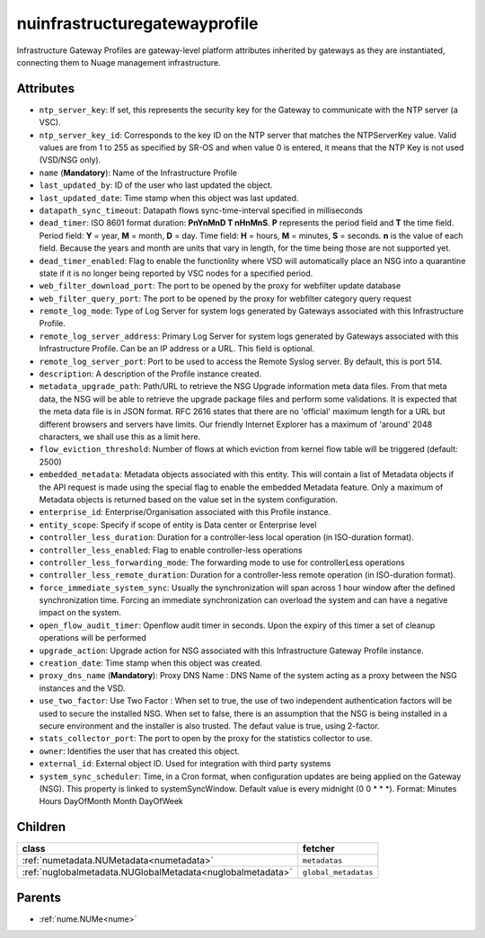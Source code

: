 .. _nuinfrastructuregatewayprofile:

nuinfrastructuregatewayprofile
===========================================

.. class:: nuinfrastructuregatewayprofile.NUInfrastructureGatewayProfile(bambou.nurest_object.NUMetaRESTObject,):

Infrastructure Gateway Profiles are gateway-level platform attributes inherited by gateways as they are instantiated, connecting them to Nuage management infrastructure.


Attributes
----------


- ``ntp_server_key``: If set, this represents the security key for the Gateway to communicate with the NTP server (a VSC).

- ``ntp_server_key_id``: Corresponds to the key ID on the NTP server that matches the NTPServerKey value.  Valid values are from 1 to 255 as specified by SR-OS and when value 0 is entered, it means that the NTP Key is not used (VSD/NSG only).

- ``name`` (**Mandatory**): Name of the Infrastructure Profile

- ``last_updated_by``: ID of the user who last updated the object.

- ``last_updated_date``: Time stamp when this object was last updated.

- ``datapath_sync_timeout``: Datapath flows sync-time-interval specified in milliseconds

- ``dead_timer``: ISO 8601 format duration: **PnYnMnD T nHnMnS**. **P** represents the period field and **T** the time field. Period field: **Y** = year, **M** = month, **D** = day. Time field: **H** = hours, **M** = minutes, **S** = seconds. **n** is the value of each field. Because the years and month are units that vary in length, for the time being those are not supported yet.

- ``dead_timer_enabled``: Flag to enable the functionlity where VSD will automatically place an NSG into a quarantine state if it is no longer being reported by VSC nodes for a specified period.

- ``web_filter_download_port``: The port to be opened by the proxy for webfilter update database

- ``web_filter_query_port``: The port to be opened by the proxy for webfilter category query request

- ``remote_log_mode``: Type of Log Server for system logs generated by Gateways associated with this Infrastructure Profile.

- ``remote_log_server_address``: Primary Log Server for system logs generated by Gateways associated with this Infrastructure Profile.  Can be an IP address or a URL.  This field is optional.

- ``remote_log_server_port``: Port to be used to access the Remote Syslog server.  By default, this is port 514.

- ``description``: A description of the Profile instance created.

- ``metadata_upgrade_path``: Path/URL to retrieve the NSG Upgrade information meta data files.  From that meta data, the NSG will be able to retrieve the upgrade package files and perform some validations.  It is expected that the meta data file is in JSON format.  RFC 2616 states that there are no 'official' maximum length for a URL but different browsers and servers have limits.  Our friendly Internet Explorer has a maximum of 'around' 2048 characters, we shall use this as a limit here.

- ``flow_eviction_threshold``: Number of flows at which eviction from kernel flow table will be triggered (default: 2500)

- ``embedded_metadata``: Metadata objects associated with this entity. This will contain a list of Metadata objects if the API request is made using the special flag to enable the embedded Metadata feature. Only a maximum of Metadata objects is returned based on the value set in the system configuration.

- ``enterprise_id``: Enterprise/Organisation associated with this Profile instance.

- ``entity_scope``: Specify if scope of entity is Data center or Enterprise level

- ``controller_less_duration``: Duration for a controller-less local operation (in ISO-duration format).

- ``controller_less_enabled``: Flag to enable controller-less operations

- ``controller_less_forwarding_mode``: The forwarding mode to use for controllerLess operations

- ``controller_less_remote_duration``: Duration for a controller-less remote operation (in ISO-duration format).

- ``force_immediate_system_sync``: Usually the synchronization will span across 1 hour window after the defined synchronization time. Forcing an immediate synchronization can overload the system and can have a negative impact on the system.

- ``open_flow_audit_timer``: Openflow audit timer in seconds. Upon the expiry of this timer a set of cleanup operations will be performed

- ``upgrade_action``: Upgrade action for NSG associated with this Infrastructure Gateway Profile instance.

- ``creation_date``: Time stamp when this object was created.

- ``proxy_dns_name`` (**Mandatory**): Proxy DNS Name :  DNS Name of the system acting as a proxy between the NSG instances and the VSD.

- ``use_two_factor``: Use Two Factor :  When set to true, the use of two independent authentication factors will be used to secure the installed NSG.  When set to false, there is an assumption that the NSG is being installed in a secure environment and the installer is also trusted.  The defaut value is true, using 2-factor.

- ``stats_collector_port``: The port to open by the proxy for the statistics collector to use.

- ``owner``: Identifies the user that has created this object.

- ``external_id``: External object ID. Used for integration with third party systems

- ``system_sync_scheduler``: Time, in a Cron format, when configuration updates are being applied on the Gateway (NSG).  This property is linked to systemSyncWindow.  Default value is every midnight (0 0 * * *).  Format:  Minutes Hours DayOfMonth Month DayOfWeek




Children
--------

================================================================================================================================================               ==========================================================================================
**class**                                                                                                                                                      **fetcher**

:ref:`numetadata.NUMetadata<numetadata>`                                                                                                                         ``metadatas`` 
:ref:`nuglobalmetadata.NUGlobalMetadata<nuglobalmetadata>`                                                                                                       ``global_metadatas`` 
================================================================================================================================================               ==========================================================================================



Parents
--------


- :ref:`nume.NUMe<nume>`

